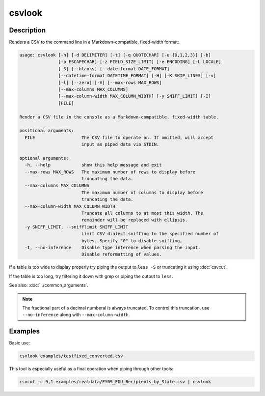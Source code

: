 =======
csvlook
=======

Description
===========

Renders a CSV to the command line in a Markdown-compatible, fixed-width format:

.. code-block:: none

   usage: csvlook [-h] [-d DELIMITER] [-t] [-q QUOTECHAR] [-u {0,1,2,3}] [-b]
                  [-p ESCAPECHAR] [-z FIELD_SIZE_LIMIT] [-e ENCODING] [-L LOCALE]
                  [-S] [--blanks] [--date-format DATE_FORMAT]
                  [--datetime-format DATETIME_FORMAT] [-H] [-K SKIP_LINES] [-v]
                  [-l] [--zero] [-V] [--max-rows MAX_ROWS]
                  [--max-columns MAX_COLUMNS]
                  [--max-column-width MAX_COLUMN_WIDTH] [-y SNIFF_LIMIT] [-I]
                  [FILE]

   Render a CSV file in the console as a Markdown-compatible, fixed-width table.

   positional arguments:
     FILE                  The CSV file to operate on. If omitted, will accept
                           input as piped data via STDIN.

   optional arguments:
     -h, --help            show this help message and exit
     --max-rows MAX_ROWS   The maximum number of rows to display before
                           truncating the data.
     --max-columns MAX_COLUMNS
                           The maximum number of columns to display before
                           truncating the data.
     --max-column-width MAX_COLUMN_WIDTH
                           Truncate all columns to at most this width. The
                           remainder will be replaced with ellipsis.
     -y SNIFF_LIMIT, --snifflimit SNIFF_LIMIT
                           Limit CSV dialect sniffing to the specified number of
                           bytes. Specify "0" to disable sniffing.
     -I, --no-inference    Disable type inference when parsing the input.
                           Disable reformatting of values.

If a table is too wide to display properly try piping the output to ``less -S`` or truncating it using :doc:`csvcut`.

If the table is too long, try filtering it down with grep or piping the output to ``less``.

See also: :doc:`../common_arguments`.

.. note::

   The fractional part of a decimal numberal is always truncated. To control this truncation, use ``--no-inference`` along with ``--max-column-width``.

Examples
========

Basic use:

.. code-block:: bash

   csvlook examples/testfixed_converted.csv

This tool is especially useful as a final operation when piping through other tools:

.. code-block:: bash

   csvcut -c 9,1 examples/realdata/FY09_EDU_Recipients_by_State.csv | csvlook
